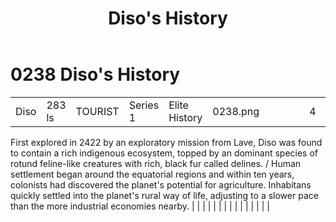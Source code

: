 :PROPERTIES:
:ID:       1b4410d9-982d-43ec-bbcd-21b367b8aaa2
:END:
#+title: Diso's History
#+filetags: :beacon:
*     0238  Diso's History
| Diso                                 | 283 ls        | TOURIST                | Series 1  | Elite History | 0238.png |           |               |                                                                                                                                                                                                                                                                                                                                                                                                                                                                                                                                                                                                                                                                                                                                                                                                                                                                                                                                                                                                                       |           |     4 | 

First explored in 2422 by an exploratory mission from Lave, Diso was found to contain a rich indigenous ecosystem, topped by an dominant species of rotund feline-like creatures with rich, black fur called delines. / Human settlement began around the equatorial regions and within ten years, colonists had discovered the planet's potential for agriculture. Inhabitans quickly settled into the planet's rural way of life, adjusting to a slower pace than the more industrial economies nearby.                                                                                                                                                                                                                                                                                                                                                                                                                                                                                                                                                                                                                                                                                                                                                                                                                                                                                                                                                                                                                                                                                                                                                                                                                                                                                                                                                                                                                                                                                                                                                                                                                                                                                                                                                                                                                                                                                                                                                                                                                                                                                                                                                                                                                                                                                                                                                                                                                                                                                                                                         |   |   |                                                                                                                                                                                                                                                                                                                                                                                                                                                                                                                                                                                                                                                                                                                                                                                                                                                                                                                                                                                                                       |   |   |   |   |   |   |   |   |   |   |   |   

[[file:img/beacons/0238.png]]
